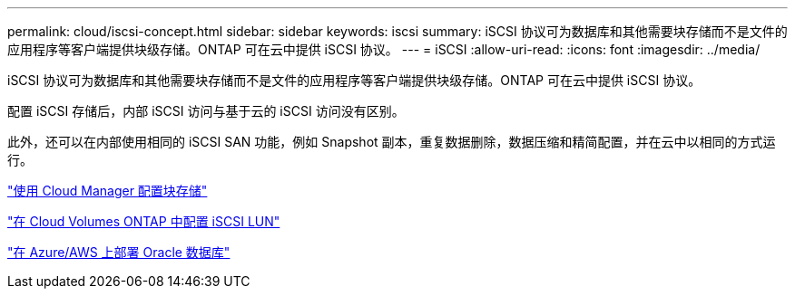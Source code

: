---
permalink: cloud/iscsi-concept.html 
sidebar: sidebar 
keywords: iscsi 
summary: iSCSI 协议可为数据库和其他需要块存储而不是文件的应用程序等客户端提供块级存储。ONTAP 可在云中提供 iSCSI 协议。 
---
= iSCSI
:allow-uri-read: 
:icons: font
:imagesdir: ../media/


[role="lead"]
iSCSI 协议可为数据库和其他需要块存储而不是文件的应用程序等客户端提供块级存储。ONTAP 可在云中提供 iSCSI 协议。

配置 iSCSI 存储后，内部 iSCSI 访问与基于云的 iSCSI 访问没有区别。

此外，还可以在内部使用相同的 iSCSI SAN 功能，例如 Snapshot 副本，重复数据删除，数据压缩和精简配置，并在云中以相同的方式运行。

https://cloud.netapp.com/blog/cvo-blg-announcement-of-new-feature-in-cloud-manager["使用 Cloud Manager 配置块存储"]

https://docs.netapp.com/us-en/occm/task_provisioning_storage.html?q=nfs#provisioning-iscsi-luns["在 Cloud Volumes ONTAP 中配置 iSCSI LUN"]

https://cloud.netapp.com/solutions/aws-oracle-database["在 Azure/AWS 上部署 Oracle 数据库"]
